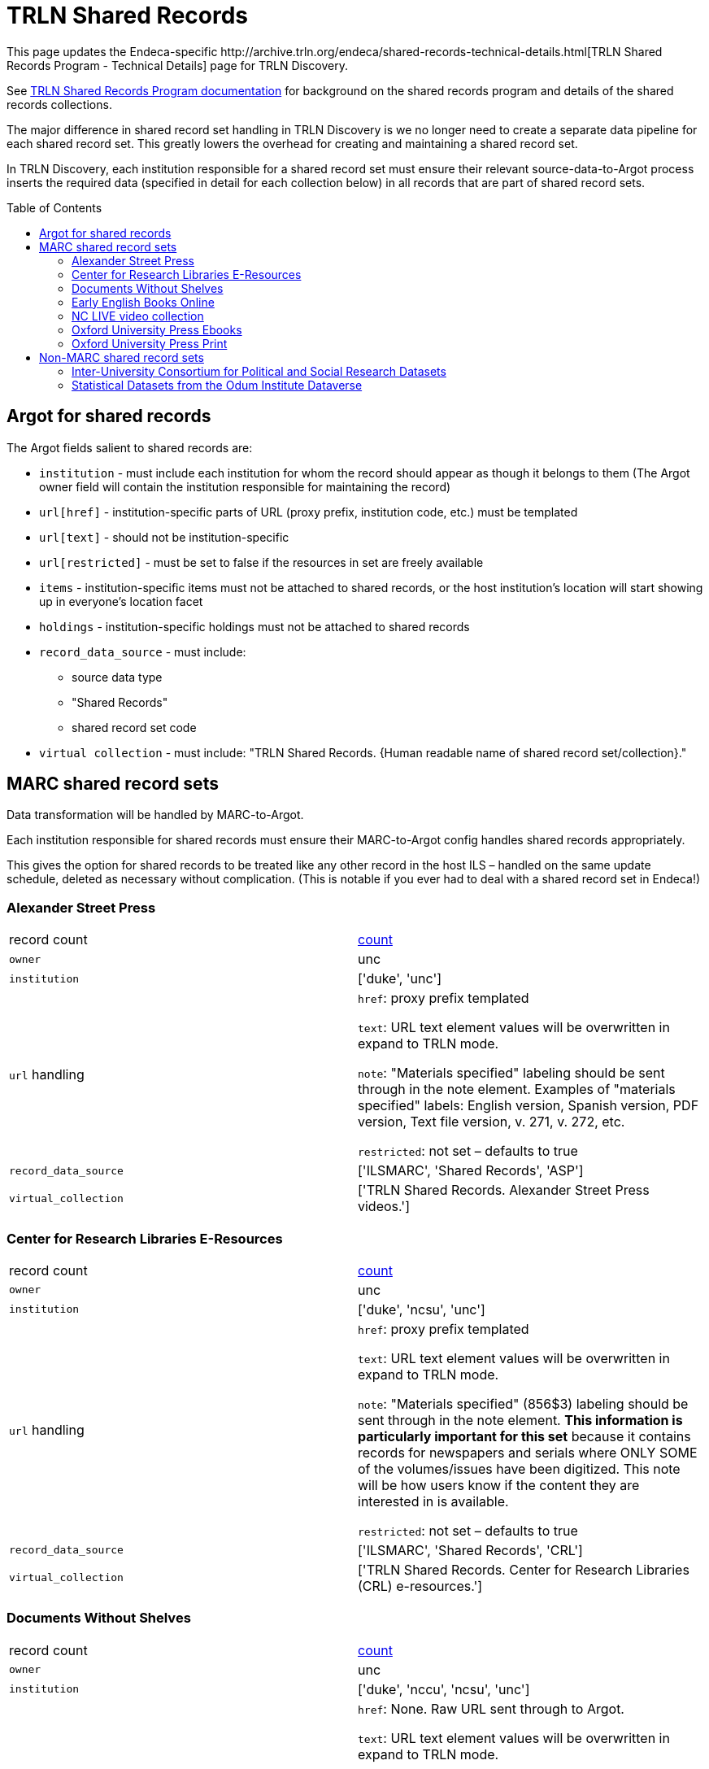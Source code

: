 :toc:
:toc-placement!:

= TRLN Shared Records
This page updates the Endeca-specific http://archive.trln.org/endeca/shared-records-technical-details.html[TRLN Shared Records Program - Technical Details] page for TRLN Discovery.

See http://archive.trln.org/endeca/shared-records.html[TRLN Shared Records Program documentation] for background on the shared records program and details of the shared records collections.

The major difference in shared record set handling in TRLN Discovery is we no longer need to create a separate data pipeline for each shared record set. This greatly lowers the overhead for creating and maintaining a shared record set.

In TRLN Discovery, each institution responsible for a shared record set must ensure their relevant source-data-to-Argot process inserts the required data (specified in detail for each collection below) in all records that are part of shared record sets.

toc::[]

== Argot for shared records
The Argot fields salient to shared records are:

* `institution` - must include each institution for whom the record should appear as though it belongs to them (The Argot owner field will contain the institution responsible for maintaining the record)
* `url[href]` - institution-specific parts of URL (proxy prefix, institution code, etc.) must be templated
* `url[text]` - should not be institution-specific
* `url[restricted]` - must be set to false if the resources in set are freely available
* `items` - institution-specific items must not be attached to shared records, or the host institution's location will start showing up in everyone's location facet
* `holdings` - institution-specific holdings must not be attached to shared records
* `record_data_source` - must include:
** source data type
** "Shared Records"
** shared record set code
* `virtual collection` - must include: "TRLN Shared Records. {Human readable name of shared record set/collection}."

== MARC shared record sets

Data transformation will be handled by MARC-to-Argot.

Each institution responsible for shared records must ensure their MARC-to-Argot config handles shared records appropriately.

This gives the option for shared records to be treated like any other record in the host ILS – handled on the same update schedule, deleted as necessary without complication. (This is notable if you ever had to deal with a shared record set in Endeca!)

=== Alexander Street Press

[cols=2*]
|===
|record count
|https://query.discovery.trln.org/trlnbib/select?q=virtual_collection_t:%22TRLN%20Shared%20Records.%20Alexander%20Street%20Press%20videos.%22&uf=*&rows=0[count]

|`owner`
|unc

|`institution`
|['duke', 'unc']

|`url` handling
|`href`: proxy prefix templated

`text`: URL text element values will be overwritten in expand to TRLN mode.

`note`: "Materials specified" labeling should be sent through in the note element. Examples of "materials specified" labels: English version, Spanish version, PDF version, Text file version, v. 271, v. 272, etc.

`restricted`: not set – defaults to true

|`record_data_source`
|['ILSMARC', 'Shared Records', 'ASP']

|`virtual_collection`
|['TRLN Shared Records. Alexander Street Press videos.']
|===

=== Center for Research Libraries E-Resources

[cols=2*]
|===
|record count
|https://query.discovery.trln.org/trlnbib/select?q=virtual_collection_t:%22TRLN%20Shared%20Records.%20Center%20for%20Research%20Libraries%20(CRL)%20e-resources.%22&uf=*&rows=0[count]

|`owner`
|unc

|`institution`
|['duke', 'ncsu', 'unc']

|`url` handling
|`href`: proxy prefix templated

`text`: URL text element values will be overwritten in expand to TRLN mode.

`note`: "Materials specified" (856$3) labeling should be sent through in the note element. **This information is particularly important for this set** because it contains records for newspapers and serials where ONLY SOME of the volumes/issues have been digitized. This note will be how users know if the content they are interested in is available.

`restricted`: not set – defaults to true

|`record_data_source`
|['ILSMARC', 'Shared Records', 'CRL']

|`virtual_collection`
|['TRLN Shared Records. Center for Research Libraries (CRL) e-resources.']
|===

=== Documents Without Shelves

[cols=2*]
|===
|record count
|https://query.discovery.trln.org/trlnbib/select?q=virtual_collection_t:%22TRLN%20Shared%20Records.%20Documents%20without%20shelves.%22&uf=*&rows=0[count]

|`owner`
|unc

|`institution`
|['duke', 'nccu', 'ncsu', 'unc']

|`url` handling
|`href`: None. Raw URL sent through to Argot.

`text`: URL text element values will be overwritten in expand to TRLN mode.

`note`: "Materials specified" labeling should be sent through in the note element. Examples of "materials specified" labels: English version, Spanish version, PDF version, Text file version, v. 271, v. 272, etc.

`restricted`: false

|`record_data_source`
|['ILSMARC', 'Shared Records', 'DWS']

|`virtual_collection`
|['TRLN Shared Records. Documents without shelves.']
|===

=== Early English Books Online

[cols=2*]
|===
|record count
|https://query.discovery.trln.org/trlnbib/select?q=virtual_collection_t:%22TRLN%20Shared%20Records.%20Early%20English%20Books%20Online.%22&uf=*&rows=0[count]

|`owner`
|ncsu

|`institution`
|['duke', 'ncsu', 'unc']

|`url` handling
|`href`: proxy prefix templated

`text`: URL text element values will be overwritten in expand to TRLN mode.

`note`: "Materials specified" labeling should be sent through in the note element. Examples of "materials specified" labels: English version, Spanish version, PDF version, Text file version, v. 271, v. 272, etc.

`restricted`: not set – defaults to true

|`record_data_source`
|['ILSMARC', 'Shared Records', 'EEBO']

|`virtual_collection`
|['TRLN Shared Records. Early English Books Online.']
|===

=== NC LIVE video collection 

[cols=2*]
|===
|record count
|https://query.discovery.trln.org/trlnbib/select?q=virtual_collection_t:%22TRLN%20Shared%20Records.%20NC%20LIVE%20videos.%22&uf=*&rows=0[count]

|`owner`
|ncsu

|`institution`
|['duke', 'nccu', 'ncsu', 'unc']

|`url` handling
|`href`: proxy prefix templated

`text`: URL text element values will be overwritten in expand to TRLN mode.

`note`: "Materials specified" labeling should be sent through in the note element. Examples of "materials specified" labels: English version, Spanish version, PDF version, Text file version, v. 271, v. 272, etc.

`restricted`: not set – defaults to true

|`record_data_source`
|['ILSMARC', 'Shared Records', 'NCLIVE']

|`virtual_collection`
|['TRLN Shared Records. NC LIVE videos.']
|===

=== Oxford University Press Ebooks

[cols=2*]
|===
|record count
|https://query.discovery.trln.org/trlnbib/select?q=virtual_collection_t:%22TRLN%20Shared%20Records.%20Oxford%20University%20Press%20online%20titles.%22&uf=*&rows=0[count]

|`owner`
|duke

|`institution`
|['duke', 'nccu', 'ncsu', 'unc']

|`url` handling
|`href`: proxy prefix templated

`text`: URL text element values will be overwritten in expand to TRLN mode.

`note`: "Materials specified" labeling should be sent through in the note element. Examples of "materials specified" labels: English version, Spanish version, PDF version, Text file version, v. 271, v. 272, etc.

`restricted`: not set – defaults to true

|`record_data_source`
|['ILSMARC', 'Shared Records', 'OUPE']

|`virtual_collection`
|['TRLN Shared Records. Oxford University Press online titles.']
|===

=== Oxford University Press Print

[cols=2*]
|===
|record count
|https://query.discovery.trln.org/trlnbib/select?q=virtual_collection_t:%22TRLN%20Shared%20Records.%20Oxford%20University%20Press%20print%20titles.%22&uf=*&rows=0[count]

|`owner`
|unc

|`institution`
|['duke', 'nccu', 'ncsu', 'unc']

|`url` handling
|None. Print materials should not have fulltext URLs. Any with `type` = `related` will be sent through as usual.

|`record_data_source`
|['ILSMARC', 'Shared Records', 'OUPP']

|`virtual_collection`
|['TRLN Shared Records. Oxford University Press print titles.']
|===

[NOTE]
====
These physical items are stored at the LSC and are assigned a "TRLN" location code in the UNC ILS.

We do **not** set TRLN as part of the location facet hierarchy in these records in TRLN Discovery. They just show up as if they belonged to each institution.
====

== Non-MARC shared record sets

Data transformation will be handled by local institutional processes.

Each institution responsible for shared records must ensure their Argot is output appropriately.

=== Inter-University Consortium for Political and Social Research Datasets

[cols=2*]
|===
|record count
|https://query.discovery.trln.org/trlnbib/select?q=virtual_collection_t:%22TRLN%20Shared%20Records.%20ICPSR.%22&uf=*&rows=0[count]

|`owner`
|unc

|`institution`
|['duke', 'ncsu', 'unc']

|`url` handling
|`href`: proxy prefix templated

`text`: URL text element values will be overwritten in expand to TRLN mode.

`note`: "Materials specified" labeling should be sent through in the note element. Examples of "materials specified" labels: English version, Spanish version, PDF version, Text file version, v. 271, v. 272, etc.

`restricted`: not set – defaults to true

URLs with `type`=related are sent through for how to get ICPSR help at each institution. The url['text'] subelement is retained for display at TRLN level when url['type'] = related.

|`record_data_source`
|['DDI-XML', 'Shared Records', 'ICPSR']

|`virtual_collection`
|['TRLN Shared Records. ICPSR.']
|===

=== Statistical Datasets from the Odum Institute Dataverse

[cols=2*]
|===
|record count
|https://query.discovery.trln.org/trlnbib/select?q=virtual_collection_t:%22TRLN%20Shared%20Records.%20Odum%20Institute%20Dataverse.%22&uf=*&rows=0[count]

|`owner`
|unc

|`institution`
|['duke', 'nccu', 'ncsu', 'unc']

|`url` handling
|`href`: no proxy needed

`text`: URL text element values will be overwritten in expand to TRLN mode.

`note`: "Materials specified" labeling should be sent through in the note element. Examples of "materials specified" labels: English version, Spanish version, PDF version, Text file version, v. 271, v. 272, etc.

`restricted`: false
|`record_data_source`
|['OAI DC', 'Shared Records', 'Dataverse']

|`virtual_collection`
|['TRLN Shared Records. Odum Institute Dataverse.']
|===
